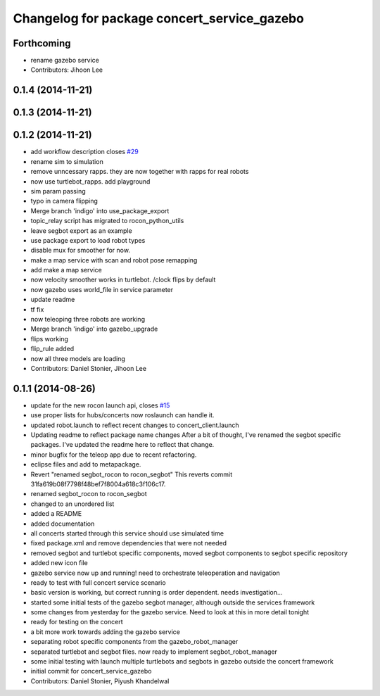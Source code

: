 ^^^^^^^^^^^^^^^^^^^^^^^^^^^^^^^^^^^^^^^^^^^^
Changelog for package concert_service_gazebo
^^^^^^^^^^^^^^^^^^^^^^^^^^^^^^^^^^^^^^^^^^^^

Forthcoming
-----------
* rename gazebo service
* Contributors: Jihoon Lee

0.1.4 (2014-11-21)
------------------

0.1.3 (2014-11-21)
------------------

0.1.2 (2014-11-21)
------------------
* add workflow description closes `#29 <https://github.com/robotics-in-concert/concert_services/issues/29>`_
* rename sim to simulation
* remove unncessary rapps. they are now together with rapps for real robots
* now use turtlebot_rapps. add playground
* sim param passing
* typo in camera flipping
* Merge branch 'indigo' into use_package_export
* topic_relay script has migrated to rocon_python_utils
* leave segbot export as an example
* use package export to load robot types
* disable mux for smoother for now.
* make a map service with scan and robot pose remapping
* add make a map service
* now velocity smoother works in turtlebot. /clock flips by default
* now gazebo uses world_file in service parameter
* update readme
* tf fix
* now teleoping three robots are working
* Merge branch 'indigo' into gazebo_upgrade
* flips working
* flip_rule added
* now all three models are loading
* Contributors: Daniel Stonier, Jihoon Lee

0.1.1 (2014-08-26)
------------------
* update for the new rocon launch api, closes `#15 <https://github.com/robotics-in-concert/concert_services/issues/15>`_
* use proper lists for hubs/concerts now roslaunch can handle it.
* updated robot.launch to reflect recent changes to concert_client.launch
* Updating readme to reflect package name changes
  After a bit of thought, I've renamed the segbot specific packages. I've updated the readme here to reflect that change.
* minor bugfix for the teleop app due to recent refactoring.
* eclipse files and add to metapackage.
* Revert "renamed segbot_rocon to rocon_segbot"
  This reverts commit 31fa619b08f7798f48bef7f8004a618c3f106c17.
* renamed segbot_rocon to rocon_segbot
* changed to an unordered list
* added a README
* added documentation
* all concerts started through this service should use simulated time
* fixed package.xml and remove dependencies that were not needed
* removed segbot and turtlebot specific components, moved segbot components to segbot specific repository
* added new icon file
* gazebo service now up and running! need to orchestrate teleoperation and navigation
* ready to test with full concert service scenario
* basic version is working, but correct running is order dependent. needs investigation...
* started some initial tests of the gazebo segbot manager, although outside the services framework
* some changes from yesterday for the gazebo service. Need to look at this in more detail tonight
* ready for testing on the concert
* a bit more work towards adding the gazebo service
* separating robot specific components from the gazebo_robot_manager
* separated turtlebot and segbot files. now ready to implement segbot_robot_manager
* some initial testing with launch multiple turtlebots and segbots in gazebo outside the concert framework
* initial commit for concert_service_gazebo
* Contributors: Daniel Stonier, Piyush Khandelwal
